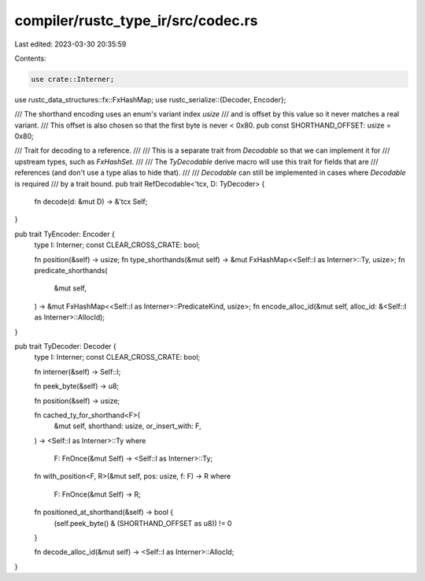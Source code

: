 compiler/rustc_type_ir/src/codec.rs
===================================

Last edited: 2023-03-30 20:35:59

Contents:

.. code-block:: rs

    use crate::Interner;

use rustc_data_structures::fx::FxHashMap;
use rustc_serialize::{Decoder, Encoder};

/// The shorthand encoding uses an enum's variant index `usize`
/// and is offset by this value so it never matches a real variant.
/// This offset is also chosen so that the first byte is never < 0x80.
pub const SHORTHAND_OFFSET: usize = 0x80;

/// Trait for decoding to a reference.
///
/// This is a separate trait from `Decodable` so that we can implement it for
/// upstream types, such as `FxHashSet`.
///
/// The `TyDecodable` derive macro will use this trait for fields that are
/// references (and don't use a type alias to hide that).
///
/// `Decodable` can still be implemented in cases where `Decodable` is required
/// by a trait bound.
pub trait RefDecodable<'tcx, D: TyDecoder> {
    fn decode(d: &mut D) -> &'tcx Self;
}

pub trait TyEncoder: Encoder {
    type I: Interner;
    const CLEAR_CROSS_CRATE: bool;

    fn position(&self) -> usize;
    fn type_shorthands(&mut self) -> &mut FxHashMap<<Self::I as Interner>::Ty, usize>;
    fn predicate_shorthands(
        &mut self,
    ) -> &mut FxHashMap<<Self::I as Interner>::PredicateKind, usize>;
    fn encode_alloc_id(&mut self, alloc_id: &<Self::I as Interner>::AllocId);
}

pub trait TyDecoder: Decoder {
    type I: Interner;
    const CLEAR_CROSS_CRATE: bool;

    fn interner(&self) -> Self::I;

    fn peek_byte(&self) -> u8;

    fn position(&self) -> usize;

    fn cached_ty_for_shorthand<F>(
        &mut self,
        shorthand: usize,
        or_insert_with: F,
    ) -> <Self::I as Interner>::Ty
    where
        F: FnOnce(&mut Self) -> <Self::I as Interner>::Ty;

    fn with_position<F, R>(&mut self, pos: usize, f: F) -> R
    where
        F: FnOnce(&mut Self) -> R;

    fn positioned_at_shorthand(&self) -> bool {
        (self.peek_byte() & (SHORTHAND_OFFSET as u8)) != 0
    }

    fn decode_alloc_id(&mut self) -> <Self::I as Interner>::AllocId;
}


